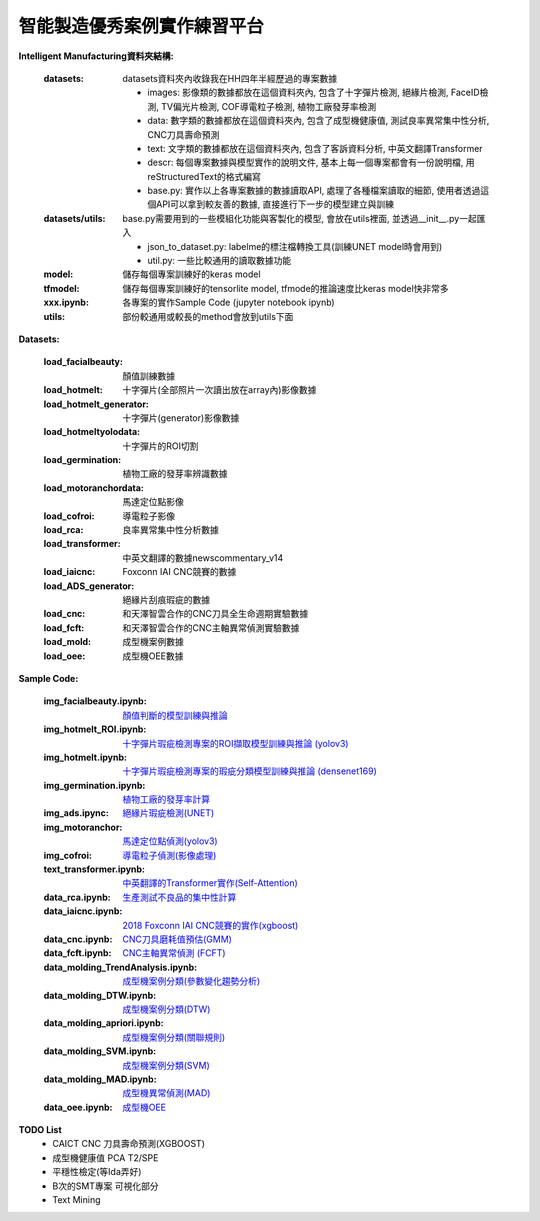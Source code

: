 智能製造優秀案例實作練習平台
-----------------------------------

**Intelligent Manufacturing資料夾結構:**

    :datasets: datasets資料夾內收錄我在HH四年半經歷過的專案數據
    
        - images: 影像類的數據都放在這個資料夾內, 包含了十字彈片檢測, 絕緣片檢測, FaceID檢測, TV偏光片檢測, COF導電粒子檢測, 植物工廠發芽率檢測
        - data: 數字類的數據都放在這個資料夾內, 包含了成型機健康值, 測試良率異常集中性分析, CNC刀具壽命預測
        - text: 文字類的數據都放在這個資料夾內, 包含了客訴資料分析, 中英文翻譯Transformer
        - descr: 每個專案數據與模型實作的說明文件, 基本上每一個專案都會有一份說明檔, 用reStructuredText的格式編寫
        - base.py: 實作以上各專案數據的數據讀取API, 處理了各種檔案讀取的細節, 使用者透過這個API可以拿到較友善的數據, 直接進行下一步的模型建立與訓練
    
    :datasets/utils: base.py需要用到的一些模組化功能與客製化的模型, 會放在utils裡面, 並透過__init__.py一起匯入
    
        - json_to_dataset.py: labelme的標注檔轉換工具(訓練UNET model時會用到)
        - util.py: 一些比較通用的讀取數據功能
        
    :model: 儲存每個專案訓練好的keras model
    
    :tfmodel: 儲存每個專案訓練好的tensorlite model, tfmode的推論速度比keras model快非常多
    
    :xxx.ipynb: 各專案的實作Sample Code (jupyter notebook ipynb)
    
    :utils: 部份較通用或較長的method會放到utils下面

    
**Datasets:**

    :load_facialbeauty: 顏值訓練數據
    
    :load_hotmelt: 十字彈片(全部照片一次讀出放在array內)影像數據
    
    :load_hotmelt_generator: 十字彈片(generator)影像數據
    
    :load_hotmeltyolodata: 十字彈片的ROI切割
    
    :load_germination: 植物工廠的發芽率辨識數據
    
    :load_motoranchordata: 馬達定位點影像
    
    :load_cofroi: 導電粒子影像
    
    :load_rca: 良率異常集中性分析數據 
    
    :load_transformer: 中英文翻譯的數據newscommentary_v14
    
    :load_iaicnc: Foxconn IAI CNC競賽的數據
    
    :load_ADS_generator: 絕緣片刮痕瑕疵的數據
    
    :load_cnc: 和天澤智雲合作的CNC刀具全生命週期實驗數據
    
    :load_fcft: 和天澤智雲合作的CNC主軸異常偵測實驗數據
    
    :load_mold: 成型機案例數據
    
    :load_oee: 成型機OEE數據
    


**Sample Code:**

    :img_facialbeauty.ipynb: `顏值判斷的模型訓練與推論 <https://nbviewer.jupyter.org/github/Backlu/Intelligent-Manufacturing/blob/master/img_facialbeauty.ipynb>`_
    
    :img_hotmelt_ROI.ipynb: `十字彈片瑕疵檢測專案的ROI擷取模型訓練與推論 (yolov3) <https://nbviewer.jupyter.org/github/Backlu/Intelligent-Manufacturing/blob/master/img_hotmelt_ROI.ipynb>`_
    
    :img_hotmelt.ipynb: `十字彈片瑕疵檢測專案的瑕疵分類模型訓練與推論 (densenet169) <https://nbviewer.jupyter.org/github/Backlu/Intelligent-Manufacturing/blob/master/img_hotmelt.ipynb>`_
    
    :img_germination.ipynb: `植物工廠的發芽率計算 <https://nbviewer.jupyter.org/github/Backlu/Intelligent-Manufacturing/blob/master/img_germination.ipynb>`_
    
    :img_ads.ipync: `絕緣片瑕疵檢測(UNET) <https://nbviewer.jupyter.org/github/Backlu/Intelligent-Manufacturing/blob/master/img_ads.ipynb>`_
    
    :img_motoranchor: `馬達定位點偵測(yolov3) <https://nbviewer.jupyter.org/github/Backlu/Intelligent-Manufacturing/blob/master/img_motoranchor.ipynb>`_
    
    :img_cofroi: `導電粒子偵測(影像處理) <https://nbviewer.jupyter.org/github/Backlu/Intelligent-Manufacturing/blob/master/img_cof.ipynb>`_
    
    :text_transformer.ipynb: `中英翻譯的Transformer實作(Self-Attention) <https://nbviewer.jupyter.org/github/Backlu/Intelligent-Manufacturing/blob/master/text_transformer.ipynb>`_
    
    :data_rca.ipynb: `生產測試不良品的集中性計算 <https://nbviewer.jupyter.org/github/Backlu/Intelligent-Manufacturing/blob/master/data_rca.ipynb>`_
        
    :data_iaicnc.ipynb: `2018 Foxconn IAI CNC競賽的實作(xgboost) <https://nbviewer.jupyter.org/github/Backlu/Intelligent-Manufacturing/blob/master/data_iaicnc.ipynb>`_
    
    :data_cnc.ipynb: `CNC刀具磨耗值預估(GMM) <https://nbviewer.jupyter.org/github/Backlu/Intelligent-Manufacturing/blob/master/data_cnc.ipynb>`_
    
    :data_fcft.ipynb: `CNC主軸異常偵測 (FCFT) <https://nbviewer.jupyter.org/github/Backlu/Intelligent-Manufacturing/blob/master/data_fcft.ipynb>`_
    
    :data_molding_TrendAnalysis.ipynb: `成型機案例分類(參數變化趨勢分析) <https://nbviewer.jupyter.org/github/Backlu/Intelligent-Manufacturing/blob/master/data_molding_TrendAnalysis.ipynb>`_
    
    :data_molding_DTW.ipynb: `成型機案例分類(DTW) <https://nbviewer.jupyter.org/github/Backlu/Intelligent-Manufacturing/blob/master/data_molding_DTW.ipynb>`_
    
    :data_molding_apriori.ipynb: `成型機案例分類(關聯規則) <https://nbviewer.jupyter.org/github/Backlu/Intelligent-Manufacturing/blob/master/data_molding_apriori.ipynb>`_
    
    :data_molding_SVM.ipynb: `成型機案例分類(SVM) <https://nbviewer.jupyter.org/github/Backlu/Intelligent-Manufacturing/blob/master/data_molding_SVM.ipynb>`_
    
    :data_molding_MAD.ipynb: `成型機異常偵測(MAD) <https://nbviewer.jupyter.org/github/Backlu/Intelligent-Manufacturing/blob/master/data_molding_MAD.ipynb>`_
    
    :data_oee.ipynb: `成型機OEE <https://nbviewer.jupyter.org/github/Backlu/Intelligent-Manufacturing/blob/master/data_oee.ipynb>`_
     
    
**TODO List**
    - CAICT CNC 刀具壽命預測(XGBOOST) 
    - 成型機健康值 PCA T2/SPE 
    - 平穩性檢定(等Ida弄好)
    - B次的SMT專案 可視化部分
    - Text Mining

    
    
    